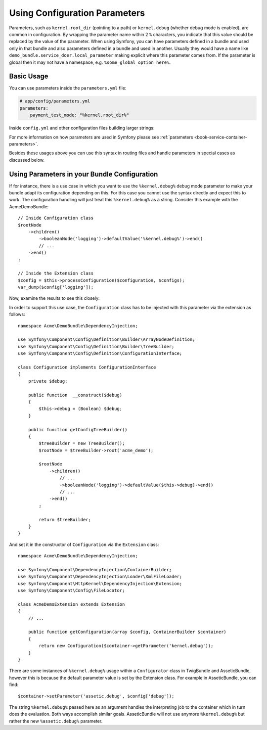 .. index::
    single: Using Configuration Parameters

Using Configuration Parameters
==============================

Parameters, such as ``kernel.root_dir`` (pointing to a path) or ``kernel.debug``
(whether debug mode is enabled), are common in configuration. By wrapping the
parameter name within 2 ``%`` characters, you indicate that this value should
be replaced by the value of the parameter. When using Symfony, you can have
parameters defined in a bundle and used only in that bundle and also parameters
defined in a bundle and used in another. Usually they would have a name
like ``demo_bundle.service_doer.local_parameter`` making explicit where this
parameter comes from. If the parameter is global then it may not have a
namespace, e.g. ``%some_global_option_here%``.

Basic Usage
-----------

You can use parameters inside the ``parameters.yml`` file:

.. code-block:: yaml

    # app/config/parameters.yml
    parameters:
        payment_test_mode: "%kernel.root_dir%"

Inside ``config.yml`` and other configuration files building larger
strings:

.. configuration-block::

    .. code-block:: yaml

        # app/config/config.yml
        my_bundle:
            local:
                directory:  "%kernel.root_dir%/../web/media/image"

    .. code-block:: xml

        <?xml version="1.0" encoding="UTF-8" ?>
        <container xmlns="http://symfony.com/schema/dic/services"
            my-bundle="http://example.org/schema/dic/my_bundle">
            <my-bundle:config>
                <my-bundle:local directory="%kernel.root_dir%/../web/media/image" />
            </my-bundle:config>
        </container>

    .. code-block:: php

        $container->loadFromExtension('my_bundle', array(
            'local' => array(
                'directory' => '%kernel.root_dir%/../web/media/image',
            ),
        ));

For more information on how parameters are used in Symfony please see
:ref:`parameters <book-service-container-parameters>`.

Besides these usages above you can use this syntax in routing files and handle
parameters in special cases as discussed below.

Using Parameters in your Bundle Configuration
---------------------------------------------

If for instance, there is a use case in which you want to use the
``%kernel.debug%`` debug mode parameter to make your bundle adapt its
configuration depending on this. For this case you cannot use
the syntax directly and expect this to work. The configuration handling
will just treat this ``%kernel.debug%`` as a string. Consider
this example with the AcmeDemoBundle::

    // Inside Configuration class
    $rootNode
        ->children()
            ->booleanNode('logging')->defaultValue('%kernel.debug%')->end()
            // ...
        ->end()
    ;

    // Inside the Extension class
    $config = $this->processConfiguration($configuration, $configs);
    var_dump($config['logging']);

Now, examine the results to see this closely:

.. configuration-block::

    .. code-block:: yaml

        my_bundle:
            logging: true
            # true, as expected

        my_bundle:
            logging: %kernel.debug%
            # true/false (depends on 2nd parameter of AppKernel),
            # as expected, because %kernel.debug% inside configuration
            # gets evaluated before being passed to the extension

        my_bundle: ~
        # passes the string "%kernel.debug%".
        # Which is always considered as true.
        # The Configurator does not know anything about
        # "%kernel.debug%" being a parameter.

    .. code-block:: xml

        <?xml version="1.0" encoding="UTF-8" ?>
        <container xmlns="http://symfony.com/schema/dic/services"
            my-bundle="http://example.org/schema/dic/my_bundle">

            <my-bundle:config logging="true" />
            <!-- true, as expected -->

             <my-bundle:config logging="%kernel.debug%" />
             <!-- true/false (depends on 2nd parameter of AppKernel),
                  as expected, because %kernel.debug% inside configuration
                  gets evaluated before being passed to the extension -->

            <my-bundle:config />
            <!-- passes the string "%kernel.debug%".
                 Which is always considered as true.
                 The Configurator does not know anything about
                 "%kernel.debug%" being a parameter. -->
        </container>

    .. code-block:: php

        $container->loadFromExtension('my_bundle', array(
                'logging' => true,
                // true, as expected
            )
        );

        $container->loadFromExtension('my_bundle', array(
                'logging' => "%kernel.debug%",
                // true/false (depends on 2nd parameter of AppKernel),
                // as expected, because %kernel.debug% inside configuration
                // gets evaluated before being passed to the extension
            )
        );

        $container->loadFromExtension('my_bundle');
        // passes the string "%kernel.debug%".
        // Which is always considered as true.
        // The Configurator does not know anything about
        // "%kernel.debug%" being a parameter.

In order to support this use case, the ``Configuration`` class has to
be injected with this parameter via the extension as follows::

    namespace Acme\DemoBundle\DependencyInjection;

    use Symfony\Component\Config\Definition\Builder\ArrayNodeDefinition;
    use Symfony\Component\Config\Definition\Builder\TreeBuilder;
    use Symfony\Component\Config\Definition\ConfigurationInterface;

    class Configuration implements ConfigurationInterface
    {
        private $debug;

        public function  __construct($debug)
        {
            $this->debug = (Boolean) $debug;
        }

        public function getConfigTreeBuilder()
        {
            $treeBuilder = new TreeBuilder();
            $rootNode = $treeBuilder->root('acme_demo');

            $rootNode
                ->children()
                    // ...
                    ->booleanNode('logging')->defaultValue($this->debug)->end()
                    // ...
                ->end()
            ;

            return $treeBuilder;
        }
    }

And set it in the constructor of ``Configuration`` via the ``Extension`` class::

    namespace Acme\DemoBundle\DependencyInjection;

    use Symfony\Component\DependencyInjection\ContainerBuilder;
    use Symfony\Component\DependencyInjection\Loader\XmlFileLoader;
    use Symfony\Component\HttpKernel\DependencyInjection\Extension;
    use Symfony\Component\Config\FileLocator;

    class AcmeDemoExtension extends Extension
    {
        // ...

        public function getConfiguration(array $config, ContainerBuilder $container)
        {
            return new Configuration($container->getParameter('kernel.debug'));
        }
    }

.. sidebar:: Setting the Default in the Extension

There are some instances of ``%kernel.debug%`` usage within a ``Configurator``
class in TwigBundle and AsseticBundle, however this is because the default
parameter value is set by the Extension class. For example in AsseticBundle,
you can find::

    $container->setParameter('assetic.debug', $config['debug']);

The string ``%kernel.debug%`` passed here as an argument handles the
interpreting job to the container which in turn does the evaluation.
Both ways accomplish similar goals. AsseticBundle will not use
anymore ``%kernel.debug%`` but rather the new ``%assetic.debug%`` parameter.
